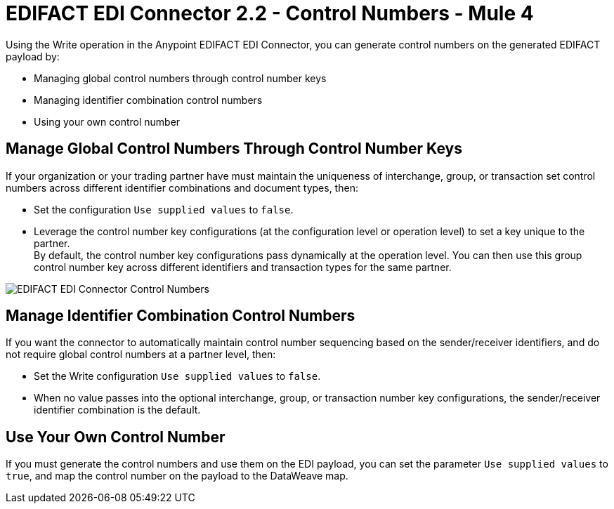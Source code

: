 = EDIFACT EDI Connector 2.2 - Control Numbers - Mule 4

Using the Write operation in the Anypoint EDIFACT EDI Connector, you can generate control numbers on the generated EDIFACT payload by:

* Managing global control numbers through control number keys
* Managing identifier combination control numbers
* Using your own control number

== Manage Global Control Numbers Through Control Number Keys

If your organization or your trading partner have must maintain the uniqueness of interchange, group, or transaction set control numbers across different identifier combinations and document types, then:

* Set the configuration `Use supplied values` to `false`.
* Leverage the control number key configurations (at the configuration level or operation level) to set a key unique to the partner. +
By default, the control number key configurations pass dynamically at the operation level. You can then use this group control number key across different identifiers and transaction types for the same partner.

image::edifact-edi-connector-control-number.jpg[EDIFACT EDI Connector Control Numbers]

== Manage Identifier Combination Control Numbers

If you want the connector to automatically maintain control number sequencing based on the sender/receiver identifiers, and do not require global control numbers at a partner level, then:

* Set the Write configuration `Use supplied values` to `false`.
* When no value passes into the optional interchange, group, or transaction number key configurations, the sender/receiver identifier combination is the default.

== Use Your Own Control Number

If you must generate the control numbers and use them on the EDI payload, you can set the parameter `Use supplied values` to `true`, and map the control number on the payload to the DataWeave map.
